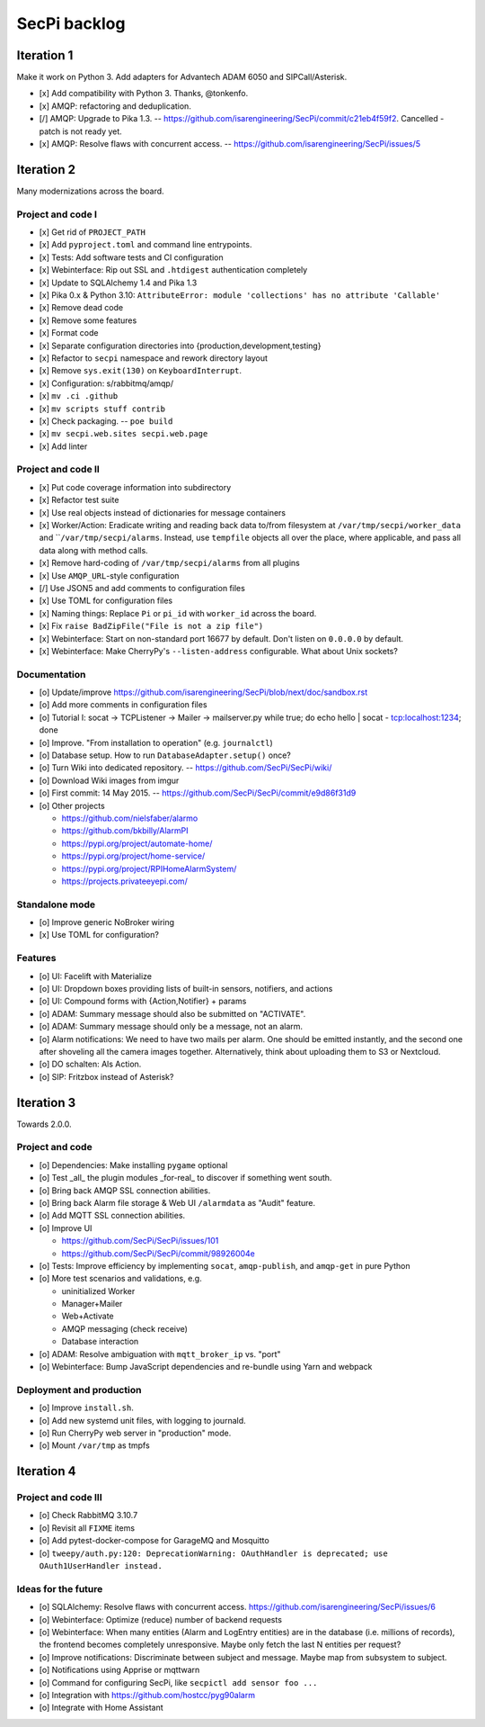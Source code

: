 #############
SecPi backlog
#############


***********
Iteration 1
***********

Make it work on Python 3. Add adapters for Advantech ADAM 6050 and SIPCall/Asterisk.

- [x] Add compatibility with Python 3. Thanks, @tonkenfo.
- [x] AMQP: refactoring and deduplication.
- [/] AMQP: Upgrade to Pika 1.3. -- https://github.com/isarengineering/SecPi/commit/c21eb4f59f2.
  Cancelled - patch is not ready yet.
- [x] AMQP: Resolve flaws with concurrent access. -- https://github.com/isarengineering/SecPi/issues/5


***********
Iteration 2
***********

Many modernizations across the board.

Project and code I
==================
- [x] Get rid of ``PROJECT_PATH``
- [x] Add ``pyproject.toml`` and command line entrypoints.
- [x] Tests: Add software tests and CI configuration
- [x] Webinterface: Rip out SSL and ``.htdigest`` authentication completely
- [x] Update to SQLAlchemy 1.4 and Pika 1.3
- [x] Pika 0.x & Python 3.10: ``AttributeError: module 'collections' has no attribute 'Callable'``
- [x] Remove dead code
- [x] Remove some features
- [x] Format code
- [x] Separate configuration directories into {production,development,testing}
- [x] Refactor to ``secpi`` namespace and rework directory layout
- [x] Remove ``sys.exit(130)`` on ``KeyboardInterrupt``.
- [x] Configuration: s/rabbitmq/amqp/
- [x] ``mv .ci .github``
- [x] ``mv scripts stuff contrib``
- [x] Check packaging. -- ``poe build``
- [x] ``mv secpi.web.sites secpi.web.page``
- [x] Add linter

Project and code II
===================
- [x] Put code coverage information into subdirectory
- [x] Refactor test suite
- [x] Use real objects instead of dictionaries for message containers
- [x] Worker/Action: Eradicate writing and reading back data to/from filesystem
  at ``/var/tmp/secpi/worker_data`` and ````/var/tmp/secpi/alarms``.
  Instead, use ``tempfile`` objects all over the place, where applicable, and
  pass all data along with method calls.
- [x] Remove hard-coding of ``/var/tmp/secpi/alarms`` from all plugins
- [x] Use ``AMQP_URL``-style configuration
- [/] Use JSON5 and add comments to configuration files
- [x] Use TOML for configuration files
- [x] Naming things: Replace ``Pi`` or ``pi_id`` with ``worker_id`` across the board.
- [x] Fix ``raise BadZipFile("File is not a zip file")``
- [x] Webinterface: Start on non-standard port 16677 by default. Don't listen on ``0.0.0.0`` by default.
- [x] Webinterface: Make CherryPy's ``--listen-address`` configurable. What about Unix sockets?

Documentation
=============
- [o] Update/improve https://github.com/isarengineering/SecPi/blob/next/doc/sandbox.rst
- [o] Add more comments in configuration files
- [o] Tutorial I: socat -> TCPListener -> Mailer -> mailserver.py
  while true; do echo hello | socat - tcp:localhost:1234; done
- [o] Improve. "From installation to operation" (e.g. ``journalctl``)
- [o] Database setup. How to run ``DatabaseAdapter.setup()`` once?
- [o] Turn Wiki into dedicated repository. -- https://github.com/SecPi/SecPi/wiki/
- [o] Download Wiki images from imgur
- [o] First commit: 14 May 2015. -- https://github.com/SecPi/SecPi/commit/e9d86f31d9
- [o] Other projects

  - https://github.com/nielsfaber/alarmo
  - https://github.com/bkbilly/AlarmPI
  - https://pypi.org/project/automate-home/
  - https://pypi.org/project/home-service/
  - https://pypi.org/project/RPIHomeAlarmSystem/
  - https://projects.privateeyepi.com/

Standalone mode
===============
- [o] Improve generic NoBroker wiring
- [x] Use TOML for configuration?

Features
========
- [o] UI: Facelift with Materialize
- [o] UI: Dropdown boxes providing lists of built-in sensors, notifiers, and actions
- [o] UI: Compound forms with {Action,Notifier} + params
- [o] ADAM: Summary message should also be submitted on "ACTIVATE".
- [o] ADAM: Summary message should only be a message, not an alarm.
- [o] Alarm notifications: We need to have two mails per alarm. One should be emitted
  instantly, and the second one after shoveling all the camera images together.
  Alternatively, think about uploading them to S3 or Nextcloud.
- [o] DO schalten: Als Action.
- [o] SIP: Fritzbox instead of Asterisk?


***********
Iteration 3
***********

Towards 2.0.0.

Project and code
================
- [o] Dependencies: Make installing ``pygame`` optional
- [o] Test _all_ the plugin modules _for-real_ to discover if something went south.
- [o] Bring back AMQP SSL connection abilities.
- [o] Bring back Alarm file storage & Web UI ``/alarmdata`` as "Audit" feature.
- [o] Add MQTT SSL connection abilities.
- [o] Improve UI

  - https://github.com/SecPi/SecPi/issues/101
  - https://github.com/SecPi/SecPi/commit/98926004e
- [o] Tests: Improve efficiency by implementing ``socat``, ``amqp-publish``, and ``amqp-get`` in pure Python
- [o] More test scenarios and validations, e.g.

  - uninitialized Worker
  - Manager+Mailer
  - Web+Activate
  - AMQP messaging (check receive)
  - Database interaction

- [o] ADAM: Resolve ambiguation with ``mqtt_broker_ip`` vs. "port"
- [o] Webinterface: Bump JavaScript dependencies and re-bundle using Yarn and webpack

Deployment and production
=========================
- [o] Improve ``install.sh``.
- [o] Add new systemd unit files, with logging to journald.
- [o] Run CherryPy web server in "production" mode.
- [o] Mount ``/var/tmp`` as tmpfs


***********
Iteration 4
***********

Project and code III
====================
- [o] Check RabbitMQ 3.10.7
- [o] Revisit all ``FIXME`` items
- [o] Add pytest-docker-compose for GarageMQ and Mosquitto
- [o] ``tweepy/auth.py:120: DeprecationWarning: OAuthHandler is deprecated; use OAuth1UserHandler instead.``


Ideas for the future
====================

- [o] SQLAlchemy: Resolve flaws with concurrent access.
  https://github.com/isarengineering/SecPi/issues/6
- [o] Webinterface: Optimize (reduce) number of backend requests
- [o] Webinterface: When many entities (Alarm and LogEntry entities) are in the database
  (i.e. millions of records), the frontend becomes completely unresponsive.
  Maybe only fetch the last N entities per request?
- [o] Improve notifications: Discriminate between subject and message.
  Maybe map from subsystem to subject.
- [o] Notifications using Apprise or mqttwarn
- [o] Command for configuring SecPi, like ``secpictl add sensor foo ...``
- [o] Integration with https://github.com/hostcc/pyg90alarm
- [o] Integrate with Home Assistant
